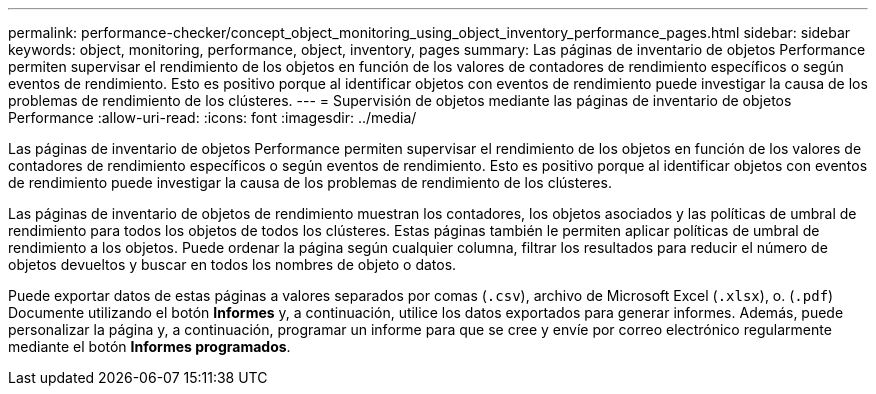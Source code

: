 ---
permalink: performance-checker/concept_object_monitoring_using_object_inventory_performance_pages.html 
sidebar: sidebar 
keywords: object, monitoring, performance, object, inventory, pages 
summary: Las páginas de inventario de objetos Performance permiten supervisar el rendimiento de los objetos en función de los valores de contadores de rendimiento específicos o según eventos de rendimiento. Esto es positivo porque al identificar objetos con eventos de rendimiento puede investigar la causa de los problemas de rendimiento de los clústeres. 
---
= Supervisión de objetos mediante las páginas de inventario de objetos Performance
:allow-uri-read: 
:icons: font
:imagesdir: ../media/


[role="lead"]
Las páginas de inventario de objetos Performance permiten supervisar el rendimiento de los objetos en función de los valores de contadores de rendimiento específicos o según eventos de rendimiento. Esto es positivo porque al identificar objetos con eventos de rendimiento puede investigar la causa de los problemas de rendimiento de los clústeres.

Las páginas de inventario de objetos de rendimiento muestran los contadores, los objetos asociados y las políticas de umbral de rendimiento para todos los objetos de todos los clústeres. Estas páginas también le permiten aplicar políticas de umbral de rendimiento a los objetos. Puede ordenar la página según cualquier columna, filtrar los resultados para reducir el número de objetos devueltos y buscar en todos los nombres de objeto o datos.

Puede exportar datos de estas páginas a valores separados por comas (`.csv`), archivo de Microsoft Excel (`.xlsx`), o. (`.pdf`) Documente utilizando el botón *Informes* y, a continuación, utilice los datos exportados para generar informes. Además, puede personalizar la página y, a continuación, programar un informe para que se cree y envíe por correo electrónico regularmente mediante el botón *Informes programados*.
